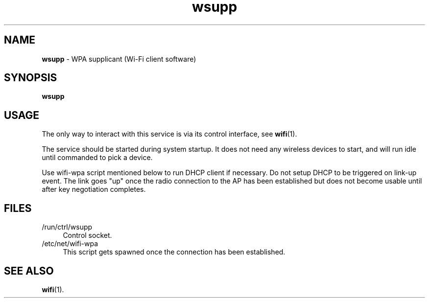 .TH wsupp 8
'''
.SH NAME
\fBwsupp\fR \- WPA supplicant (Wi-Fi client software)
'''
.SH SYNOPSIS
\fBwsupp\fR
'''
.SH USAGE
The only way to interact with this service is via its control interface,
see \fBwifi\fR(1).
.P
The service should be started during system startup. It does not need
any wireless devices to start, and will run idle until commanded to pick
a device.
.P
Use wifi-wpa script mentioned below to run DHCP client if necessary.
Do not setup DHCP to be triggered on link-up event. The link goes "up"
once the radio connection to the AP has been established but does not
become usable until after key negotiation completes.
'''
.SH FILES
.IP "/run/ctrl/wsupp" 4
Control socket.
.IP "/etc/net/wifi-wpa" 4
This script gets spawned once the connection has been established.
'''
.SH SEE ALSO
\fBwifi\fR(1).
